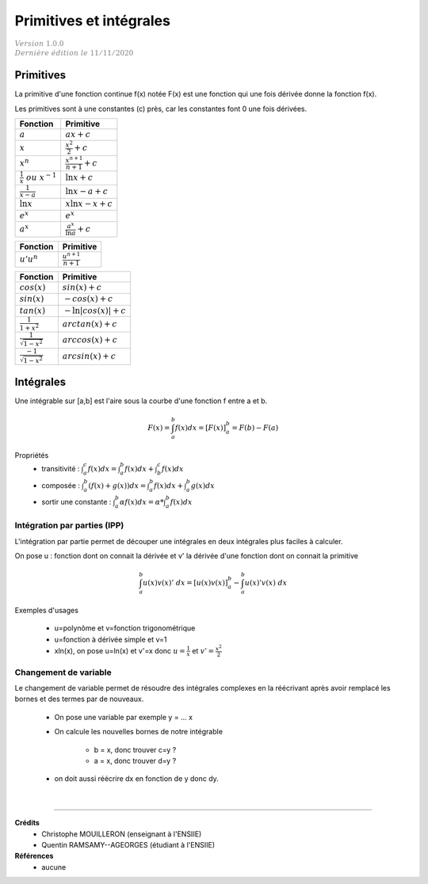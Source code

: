 .. _bric_integral:

================================
Primitives  et intégrales
================================

| :math:`\color{grey}{Version \ 1.0.0}`
| :math:`\color{grey}{Dernière \ édition \ le \ 11/11/2020}`

Primitives
***************************

La primitive d'une fonction continue f(x) notée F(x) est une fonction qui une fois
dérivée donne la fonction f(x).

Les primitives sont à une constantes (c) près, car les constantes font 0 une fois dérivées.

============================================ ============================================
Fonction                                     Primitive
============================================ ============================================
:math:`a`                                    :math:`ax + c`
:math:`x`                                    :math:`\frac{x^2}{2} + c`
:math:`x^n`                                  :math:`\frac{x^{n+1}}{n+1} + c`
:math:`\frac{1}{x}\ ou\ x^{-1}`              :math:`\ln{x} + c`
:math:`\frac{1}{x-a}`                        :math:`\ln{x-a} + c`
:math:`\ln{x}`                               :math:`x\ln{x}-x + c`
:math:`e^x`                                  :math:`e^x`
:math:`a^x`                                  :math:`\frac{a^x}{\ln{a}} + c`
============================================ ============================================

============================================ ============================================
Fonction                                     Primitive
============================================ ============================================
:math:`u'u^n`                                :math:`\frac{u^{n+1}}{n+1}`
============================================ ============================================

============================================ ============================================
Fonction                                     Primitive
============================================ ============================================
:math:`cos(x)`                               :math:`sin(x) + c`
:math:`sin(x)`                               :math:`-cos(x) + c`
:math:`tan(x)`                               :math:`-\ln{|cos(x)|} + c`
:math:`\frac{1}{1+x^2}`                      :math:`arctan(x) + c`
:math:`\frac{1}{\sqrt{1-x^2}}`               :math:`arccos(x) + c`
:math:`\frac{-1}{\sqrt{1-x^2}}`              :math:`arcsin(x) + c`
============================================ ============================================

Intégrales
***************************

Une intégrable sur [a,b] est l'aire sous la courbe d'une fonction f entre a et b.

.. math::

	F(x) = \int_{a}^{b} f(x)dx = [F(x)]_{a}^{b} = F(b) - F(a)

Propriétés
	* transitivité : :math:`\int_{a}^{c} f(x)dx = \int_{a}^{b} f(x)dx + \int_{b}^{c} f(x)dx`
	* composée : :math:`\int_{a}^{b} (f(x)+g(x))dx = \int_{a}^{b} f(x)dx + \int_{a}^{b} g(x)dx`
	* sortir une constante : :math:`\int_{a}^{b} \alpha f(x) dx = \alpha * \int_{a}^{b} f(x)dx`

Intégration par parties (IPP)
--------------------------------

L'intégration par partie permet de découper une intégrales en deux intégrales plus faciles
à calculer.

On pose u : fonction dont on connait la dérivée et v\' la dérivée d'une fonction
dont on connait la primitive

.. math::

		\int_{a}^{b} u(x)v(x)' \ dx =  [u(x)v(x)]_{a}^{b} - \int_{a}^{b} u(x)'v(x) \ dx

Exemples d'usages

	* u=polynôme et v=fonction trigonométrique
	* u=fonction à dérivée simple et v=1
	* xln(x), on pose u=ln(x) et v'=x donc :math:`u=\frac{1}{x}` et :math:`v'=\frac{x^2}{2}`

Changement de variable
--------------------------------

Le changement de variable permet de résoudre des intégrales complexes
en la réécrivant après avoir remplacé les bornes et des termes par de nouveaux.

	* On pose une variable par exemple y = ... x
	* On calcule les nouvelles bornes de notre intégrable

		* b = x, donc trouver c=y ?
		* a = x, donc trouver d=y ?

	* on doit aussi réécrire dx en fonction de y donc dy.

|

-----

**Crédits**
	* Christophe MOUILLERON (enseignant à l'ENSIIE)
	* Quentin RAMSAMY--AGEORGES (étudiant à l'ENSIIE)

**Références**
	* aucune